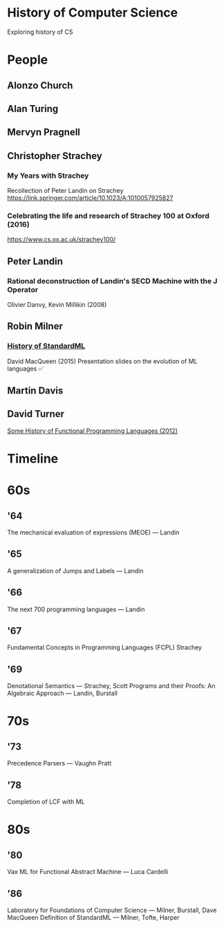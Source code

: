* History of Computer Science
Exploring history of CS

* People

** Alonzo Church

** Alan Turing

** Mervyn Pragnell

** Christopher Strachey

*** My Years with Strachey
Recollection of Peter Landin on Strachey
https://link.springer.com/article/10.1023/A:1010057925827

*** Celebrating the life and research of Strachey 100 at Oxford (2016)
https://www.cs.ox.ac.uk/strachey100/

** Peter Landin

*** Rational deconstruction of Landin's SECD Machine with the J Operator
Olivier Danvy, Kevin Millikin (2008)

** Robin Milner

*** [[http://sml-family.org/history/ML2015-talk.pdf][History of StandardML]]

David MacQueen (2015)
Presentation slides on the evolution of ML languages
✅

** Martin Davis

** David Turner
[[https://www.cs.kent.ac.uk/people/staff/dat/tfp12/tfp12.pdf][Some History of Functional Programming Languages (2012)]]

* Timeline

* 60s

** '64

The mechanical evaluation of expressions (MEOE) — Landin

** '65
A generalization of Jumps and Labels — Landin

** '66
The next 700 programming languages — Landin

** '67
Fundamental Concepts in Programming Languages (FCPL)
Strachey

** '69
Denotational Semantics — Strachey, Scott
Programs and their Proofs: An Algebraic Approach — Landin, Burstall

* 70s

** '73
Precedence Parsers — Vaughn Pratt

** '78
Completion of LCF with ML

* 80s

** '80
Vax ML for Functional Abstract Machine — Luca Cardelli

** '86
Laboratory for Foundations of Computer Science — Milner, Burstall, Dave MacQueen
Definition of StandardML — Milner, Tofte, Harper
